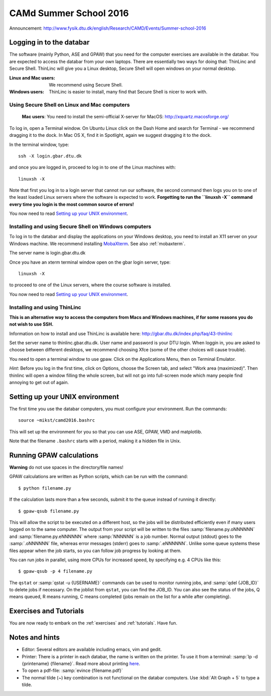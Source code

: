 =======================
CAMd Summer School 2016
=======================

Announcement: http://www.fysik.dtu.dk/english/Research/CAMD/Events/Summer-school-2016


Logging in to the databar
=========================

The software (mainly Python, ASE and GPAW) that you need for the
computer exercises are available in the databar.  You are expected to
access the databar from your own laptops.  There are essentially two
ways for doing that: ThinLinc and Secure Shell.  ThinLinc will give
you a Linux desktop, Secure Shell will open windows on your normal
desktop.

:Linux and Mac users:
  We recommend using Secure Shell.

:Windows users:
  ThinLinc is easier to install, many find that Secure Shell is nicer
  to work with.

Using Secure Shell on Linux and Mac computers
---------------------------------------------

..

  **Mac users**: You need to install the semi-official X-server for
  MacOS: http://xquartz.macosforge.org/

To log in, open a Terminal window.  On Ubuntu Linux click on the Dash Home and search for Terminal - we recommend dragging it to the dock.  In Mac OS X, find it in Spotlight, again we suggest dragging it to the dock.

In the terminal window, type::

    ssh -X login.gbar.dtu.dk

and once you are logged in, proceed to log in to one of the Linux machines with::

    linuxsh -X

Note that first you log in to a login server that cannot run our
software, the second command then logs you on to one of the least
loaded Linux servers where the software is expected to
work. **Forgetting to run the ``linuxsh -X`` command every time you
login is the most common source of errors!**

You now need to read `Setting up your UNIX environment`_.


Installing and using Secure Shell on Windows computers
------------------------------------------------------

To log in to the databar and display the applications on your Windows
desktop, you need to install an X11 server on your Windows machine.
We recommend installing `MobaXterm <http://mobaxterm.mobatek.net/>`_.
See also :ref:`mobaxterm`.

The server name is login.gbar.dtu.dk

Once you have an xterm terminal window open on the gbar login server, type::

    linuxsh -X

to proceed to one of the Linux servers, where the course software is installed.

You now need to read `Setting up your UNIX environment`_. 


Installing and using ThinLinc
-----------------------------

**This is an alternative way to access the computers from Macs and
Windows machines, if for some reasons you do not wish to use SSH.**

Information on how to install and use ThinLinc is available here:
http://gbar.dtu.dk/index.php/faq/43-thinlinc

Set the server name to thinlinc.gbar.dtu.dk. User name and password is
your DTU login.  When loggin in, you are asked to choose between
different desktops, we recommend choosing Xfce (some of the other
choices will cause trouble).

You need to open a terminal window to use gpaw.  Click on the
Applications Menu, then on Terminal Emulator.

*Hint*: Before you log in the first time, click on Options, choose the
Screen tab, and select "Work area (maximized)".  Then thinlinc will
open a window filling the whole screen, but will not go into
full-screen mode which many people find annoying to get out of again.




Setting up your UNIX environment
================================

The first time you use the databar computers, you must configure your
environment.  Run the commands:

.. highlight:: bash

::

    source ~mikst/camd2016.bashrc


This will set up the environment for you so that you can use ASE,
GPAW, VMD and matplotlib.

Note that the filename ``.bashrc`` starts with a period, making it a
hidden file in Unix. 

Running GPAW calculations
=========================

**Warning** do not use spaces in the directory/file names!

GPAW calculations are written as Python scripts, which can be run with
the command::

  $ python filename.py

If the calculation lasts more than a few seconds, submit it to the
queue instead of running it directly::

  $ gpaw-qsub filename.py

This will allow the script to be executed on a different host, so the
jobs will be distributed efficiently even if many users logged on to
the same computer.  The output from your script will be written to the
files :samp:`filename.py.oNNNNNN` and :samp:`filename.py.eNNNNNN`
where :samp:`NNNNNN` is a job number.  Normal output (stdout) goes to
the :samp:`.oNNNNNN` file, whereas error messages (stderr) goes to
:samp:`.eNNNNNN`.  Unlike some queue systems these files appear when
the job starts, so you can follow job progress by looking at them.

You can run jobs in parallel, using more CPUs for
increased speed, by specifying e.g. 4 CPUs like this::

  $ gpaw-qsub -p 4 filename.py

The ``qstat`` or :samp:`qstat -u {USERNAME}` commands can be used to
monitor running jobs, and :samp:`qdel {JOB_ID}` to delete jobs if
necessary.  On the joblist from ``qstat``, you can find the JOB_ID.
You can also see the status of the jobs, Q means queued, R means
running, C means completed (jobs remain on the list for a while after
completing).


Exercises and Tutorials
=======================

You are now ready to embark on the :ref:`exercises` and :ref:`tutorials`.  Have fun.


Notes and hints
===============

* Editor: Several editors are available including emacs, vim and gedit.

* Printer: There is a printer in each databar, the name is written on
  the printer. To use it from a terminal: :samp:`lp -d {printename}
  {filename}`.  Read more about printing `here <http://www.gbar.dtu.dk/wiki/Printing>`_.

* To open a pdf-file: :samp:`evince {filename.pdf}`

* The normal tilde (~) key combination is not functional on the
  databar computers.  Use :kbd:`Alt Graph + 5` to type a tilde.

.. * How to `use USB sticks <http://www.gbar.dtu.dk/wiki/USB_Access>`_. 
